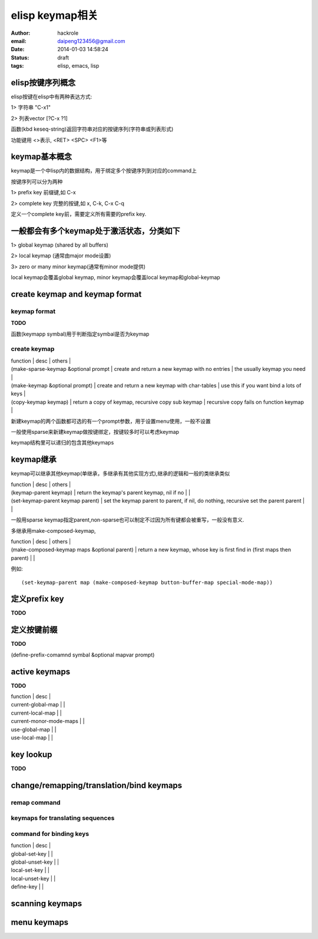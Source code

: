 elisp keymap相关
================

:author: hackrole
:email: daipeng123456@gmail.com
:date: 2014-01-03 14:58:24
:status: draft
:tags: elisp, emacs, lisp


elisp按键序列概念
-----------------

elisp按键在elisp中有两种表达方式:

1> 字符串 "\C-x1"

2> 列表vector [?\C-x ?1]

函数(kbd keseq-string)返回字符串对应的按键序列(字符串或列表形式)

功能键用 <>表示, <RET> <SPC> <F1>等

keymap基本概念
--------------

keymap是一个中lisp内的数据结构，用于绑定多个按键序列到对应的command上

按键序列可以分为两种

1> prefix key 前缀键,如 C-x

2> complete key 完整的按键,如 x, C-k, C-x C-q

定义一个complete key前，需要定义所有需要的prefix key.

一般都会有多个keymap处于激活状态，分类如下
------------------------------------------

1> global keymap (shared by all buffers)

2> local keymap (通常由major mode设置)

3> zero or many minor keymap(通常有minor mode提供)

local keymap会覆盖global keymap, minor keymap会覆盖local keymap和global-keymap

create keymap and keymap format
-------------------------------

keymap format
~~~~~~~~~~~~~

**TODO**

函数(keymapp symbal)用于判断指定symbal是否为keymap

create keymap
~~~~~~~~~~~~~

| function                             | desc                                               | others                                   |
| (make-sparse-keymap &optional prompt | create and return a new keymap with no entries     | the usually keymap you need              |
| (make-keymap &optional prompt)       | create and return a new keymap with char-tables    | use this if you want bind a lots of keys |
| (copy-keymap keymap)                 | return a copy of keymap, recursive copy sub keymap | recursive copy fails on function keymap  |

新建keymap的两个函数都可选的有一个prompt参数，用于设置menu使用，一般不设置

一般使用sparse来新建keymap做按键绑定，按键较多时可以考虑keymap

keymap结构里可以递归的包含其他keymaps

keymap继承
----------

keymap可以继承其他keymap(单继承，多继承有其他实现方式),继承的逻辑和一般的类继承类似

| function                          | desc                                                                                 | others |
| (keymap-parent keymap)            | return the keymap's parent keymap, nil if no                                         |        |
| (set-keymap-parent keymap parent) | set the keymap parent to parent, if nil, do nothing, recursive set the parent parent |        |

一般用sparse keymap指定parent,non-sparse也可以制定不过因为所有键都会被重写，一般没有意义.

多继承用make-composed-keymap,

| function                                     | desc                                                                     | others |
| (make-composed-keymap maps &optional parent) | return a new keymap, whose key is first find in (first maps then parent) |        |

例如::

    (set-keymap-parent map (make-composed-keymap button-buffer-map special-mode-map))

定义prefix key
--------------

**TODO**


定义按键前缀
------------

**TODO**

(define-prefix-comamnd symbal &optional mapvar prompt)


active keymaps
--------------

**TODO**

| function                | desc |
| current-global-map      |      |
| current-local-map       |      |
| current-monor-mode-maps |      |
| use-global-map          |      |
| use-local-map           |      |

key lookup
----------

**TODO**

change/remapping/translation/bind keymaps
-----------------------------------------

remap command
~~~~~~~~~~~~~

keymaps for translating sequences
~~~~~~~~~~~~~~~~~~~~~~~~~~~~~~~~~

command for binding keys
~~~~~~~~~~~~~~~~~~~~~~~~

| function         | desc |
| global-set-key   |      |
| global-unset-key |      |
| local-set-key    |      |
| local-unset-key  |      |
| define-key       |      |

scanning keymaps
----------------

menu keymaps
------------

